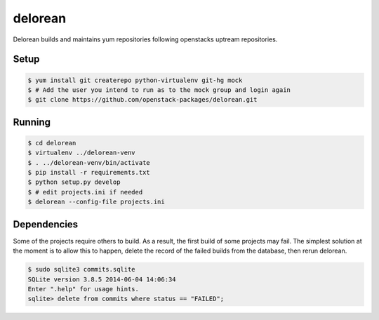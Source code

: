 ========
delorean
========

Delorean builds and maintains yum repositories following openstacks uptream repositories.

Setup
-----

.. code-block:: bash

    $ yum install git createrepo python-virtualenv git-hg mock
    $ # Add the user you intend to run as to the mock group and login again
    $ git clone https://github.com/openstack-packages/delorean.git

Running
-------

.. code-block:: bash

    $ cd delorean
    $ virtualenv ../delorean-venv
    $ . ../delorean-venv/bin/activate
    $ pip install -r requirements.txt
    $ python setup.py develop
    $ # edit projects.ini if needed
    $ delorean --config-file projects.ini


Dependencies
------------
Some of the projects require others to build. As a result, the first build of
some projects may fail. The simplest solution at the moment is to allow this
to happen, delete the record of the failed builds from the database, then
rerun delorean.

.. code-block:: bash

    $ sudo sqlite3 commits.sqlite
    SQLite version 3.8.5 2014-06-04 14:06:34
    Enter ".help" for usage hints.
    sqlite> delete from commits where status == "FAILED";



